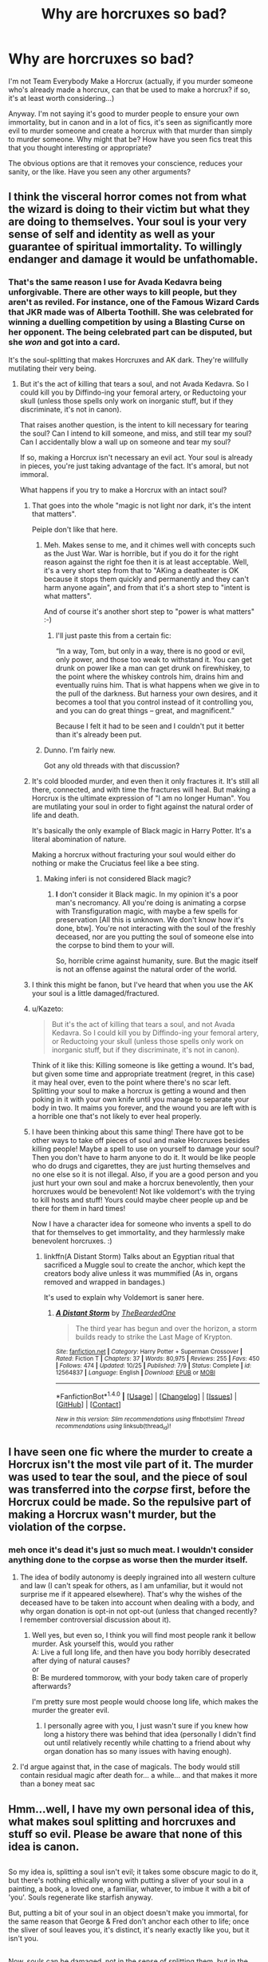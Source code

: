 #+TITLE: Why are horcruxes so bad?

* Why are horcruxes so bad?
:PROPERTIES:
:Score: 26
:DateUnix: 1513319076.0
:DateShort: 2017-Dec-15
:FlairText: Discussion
:END:
I'm not Team Everybody Make a Horcrux (actually, if you murder someone who's already made a horcrux, can that be used to make a horcrux? if so, it's at least worth considering...)

Anyway. I'm not saying it's good to murder people to ensure your own immortality, but in canon and in a lot of fics, it's seen as significantly more evil to murder someone and create a horcrux with that murder than simply to murder someone. Why might that be? How have you seen fics treat this that you thought interesting or appropriate?

The obvious options are that it removes your conscience, reduces your sanity, or the like. Have you seen any other arguments?


** I think the visceral horror comes not from what the wizard is doing to their victim but what they are doing to themselves. Your soul is your very sense of self and identity as well as your guarantee of spiritual immortality. To willingly endanger and damage it would be unfathomable.
:PROPERTIES:
:Author: Taure
:Score: 54
:DateUnix: 1513327501.0
:DateShort: 2017-Dec-15
:END:

*** That's the same reason I use for Avada Kedavra being unforgivable. There are other ways to kill people, but they aren't as reviled. For instance, one of the Famous Wizard Cards that JKR made was of Alberta Toothill. She was celebrated for winning a duelling competition by using a Blasting Curse on her opponent. The being celebrated part can be disputed, but she /won/ and got into a card.

It's the soul-splitting that makes Horcruxes and AK dark. They're willfully mutilating their very being.
:PROPERTIES:
:Author: LionInTheStars
:Score: 18
:DateUnix: 1513331633.0
:DateShort: 2017-Dec-15
:END:

**** But it's the act of killing that tears a soul, and not Avada Kedavra. So I could kill you by Diffindo-ing your femoral artery, or Reductoing your skull (unless those spells only work on inorganic stuff, but if they discriminate, it's not in canon).

That raises another question, is the intent to kill necessary for tearing the soul? Can I intend to kill someone, and miss, and still tear my soul? Can I accidentally blow a wall up on someone and tear my soul?

If so, making a Horcrux isn't necessary an evil act. Your soul is already in pieces, you're just taking advantage of the fact. It's amoral, but not immoral.

What happens if you try to make a Horcrux with an intact soul?
:PROPERTIES:
:Author: SuperFartmeister
:Score: 12
:DateUnix: 1513343684.0
:DateShort: 2017-Dec-15
:END:

***** That goes into the whole "magic is not light nor dark, it's the intent that matters".

Peiple don't like that here.
:PROPERTIES:
:Author: will1707
:Score: 10
:DateUnix: 1513344871.0
:DateShort: 2017-Dec-15
:END:

****** Meh. Makes sense to me, and it chimes well with concepts such as the Just War. War is horrible, but if you do it for the right reason against the right foe then it is at least acceptable. Well, it's a very short step from that to "AKing a deatheater is OK because it stops them quickly and permanently and they can't harm anyone again", and from that it's a short step to "intent is what matters".

And of course it's another short step to "power is what matters" :-)
:PROPERTIES:
:Author: HiddenAltAccount
:Score: 3
:DateUnix: 1513359095.0
:DateShort: 2017-Dec-15
:END:

******* I'll just paste this from a certain fic:

“In a way, Tom, but only in a way, there is no good or evil, only power, and those too weak to withstand it. You can get drunk on power like a man can get drunk on firewhiskey, to the point where the whiskey controls him, drains him and eventually ruins him. That is what happens when we give in to the pull of the darkness. But harness your own desires, and it becomes a tool that you control instead of it controlling you, and you can do great things -- great, and magnificent.”

Because I felt it had to be seen and I couldn't put it better than it's already been put.
:PROPERTIES:
:Author: Kazeto
:Score: 1
:DateUnix: 1513469792.0
:DateShort: 2017-Dec-17
:END:


****** Dunno. I'm fairly new.

Got any old threads with that discussion?
:PROPERTIES:
:Author: SuperFartmeister
:Score: 2
:DateUnix: 1513345026.0
:DateShort: 2017-Dec-15
:END:


***** It's cold blooded murder, and even then it only fractures it. It's still all there, connected, and with time the fractures will heal. But making a Horcrux is the ultimate expression of "I am no longer Human". You are mutilating your soul in order to fight against the natural order of life and death.

It's basically the only example of Black magic in Harry Potter. It's a literal abomination of nature.

Making a horcrux without fracturing your soul would either do nothing or make the Cruciatus feel like a bee sting.
:PROPERTIES:
:Author: Averant
:Score: 7
:DateUnix: 1513376730.0
:DateShort: 2017-Dec-16
:END:

****** Making inferi is not considered Black magic?
:PROPERTIES:
:Author: Kurushishraqi
:Score: 1
:DateUnix: 1515283323.0
:DateShort: 2018-Jan-07
:END:

******* *I* don't consider it Black magic. In my opinion it's a poor man's necromancy. All you're doing is animating a corpse with Transfiguration magic, with maybe a few spells for preservation [All this is unknown. We don't know how it's done, btw]. You're not interacting with the soul of the freshly deceased, nor are you putting the soul of someone else into the corpse to bind them to your will.

So, horrible crime against humanity, sure. But the magic itself is not an offense against the natural order of the world.
:PROPERTIES:
:Author: Averant
:Score: 1
:DateUnix: 1515285262.0
:DateShort: 2018-Jan-07
:END:


***** I think this might be fanon, but I've heard that when you use the AK your soul is a little damaged/fractured.
:PROPERTIES:
:Score: 1
:DateUnix: 1513353584.0
:DateShort: 2017-Dec-15
:END:


***** u/Kazeto:
#+begin_quote
  But it's the act of killing that tears a soul, and not Avada Kedavra. So I could kill you by Diffindo-ing your femoral artery, or Reductoing your skull (unless those spells only work on inorganic stuff, but if they discriminate, it's not in canon).
#+end_quote

Think of it like this: Killing someone is like getting a wound. It's bad, but given some time and appropriate treatment (regret, in this case) it may heal over, even to the point where there's no scar left. Splitting your soul to make a horcrux is getting a wound and then poking in it with your own knife until you manage to separate your body in two. It maims you forever, and the wound you are left with is a horrible one that's not likely to ever heal properly.
:PROPERTIES:
:Author: Kazeto
:Score: 1
:DateUnix: 1513469618.0
:DateShort: 2017-Dec-17
:END:


***** I have been thinking about this same thing! There have got to be other ways to take off pieces of soul and make Horcruxes besides killing people! Maybe a spell to use on yourself to damage your soul? Then you don't have to harm anyone to do it. It would be like people who do drugs and cigarettes, they are just hurting themselves and no one else so it is not illegal. Also, if you are a good person and you just hurt your own soul and make a horcrux benevolently, then your horcruxes would be benevolent! Not like voldemort's with the trying to kill hosts and stuff! Yours could maybe cheer people up and be there for them in hard times!

Now I have a character idea for someone who invents a spell to do that for themselves to get immortality, and they harmlessly make benevolent horcruxes. :)
:PROPERTIES:
:Score: 1
:DateUnix: 1513348314.0
:DateShort: 2017-Dec-15
:END:

****** linkffn(A Distant Storm) Talks about an Egyptian ritual that sacrificed a Muggle soul to create the anchor, which kept the creators body alive unless it was mummified (As in, organs removed and wrapped in bandages.)

It's used to explain why Voldemort is saner here.
:PROPERTIES:
:Author: Jahoan
:Score: 2
:DateUnix: 1513353195.0
:DateShort: 2017-Dec-15
:END:

******* [[http://www.fanfiction.net/s/12564837/1/][*/A Distant Storm/*]] by [[https://www.fanfiction.net/u/4011588/TheBeardedOne][/TheBeardedOne/]]

#+begin_quote
  The third year has begun and over the horizon, a storm builds ready to strike the Last Mage of Krypton.
#+end_quote

^{/Site/: [[http://www.fanfiction.net/][fanfiction.net]] *|* /Category/: Harry Potter + Superman Crossover *|* /Rated/: Fiction T *|* /Chapters/: 37 *|* /Words/: 80,975 *|* /Reviews/: 255 *|* /Favs/: 450 *|* /Follows/: 474 *|* /Updated/: 10/25 *|* /Published/: 7/9 *|* /Status/: Complete *|* /id/: 12564837 *|* /Language/: English *|* /Download/: [[http://www.ff2ebook.com/old/ffn-bot/index.php?id=12564837&source=ff&filetype=epub][EPUB]] or [[http://www.ff2ebook.com/old/ffn-bot/index.php?id=12564837&source=ff&filetype=mobi][MOBI]]}

--------------

*FanfictionBot*^{1.4.0} *|* [[[https://github.com/tusing/reddit-ffn-bot/wiki/Usage][Usage]]] | [[[https://github.com/tusing/reddit-ffn-bot/wiki/Changelog][Changelog]]] | [[[https://github.com/tusing/reddit-ffn-bot/issues/][Issues]]] | [[[https://github.com/tusing/reddit-ffn-bot/][GitHub]]] | [[[https://www.reddit.com/message/compose?to=tusing][Contact]]]

^{/New in this version: Slim recommendations using/ ffnbot!slim! /Thread recommendations using/ linksub(thread_id)!}
:PROPERTIES:
:Author: FanfictionBot
:Score: 1
:DateUnix: 1513353217.0
:DateShort: 2017-Dec-15
:END:


** I have seen one fic where the murder to create a Horcrux isn't the most vile part of it. The murder was used to tear the soul, and the piece of soul was transferred into the /corpse/ first, before the Horcrux could be made. So the repulsive part of making a Horcrux wasn't murder, but the violation of the corpse.
:PROPERTIES:
:Author: kyella14
:Score: 14
:DateUnix: 1513319228.0
:DateShort: 2017-Dec-15
:END:

*** meh once it's dead it's just so much meat. I wouldn't consider anything done to the corpse as worse then the murder itself.
:PROPERTIES:
:Author: Daimonin_123
:Score: 16
:DateUnix: 1513329307.0
:DateShort: 2017-Dec-15
:END:

**** The idea of bodily autonomy is deeply ingrained into all western culture and law (I can't speak for others, as I am unfamiliar, but it would not surprise me if it appeared elsewhere). That's why the wishes of the deceased have to be taken into account when dealing with a body, and why organ donation is opt-in not opt-out (unless that changed recently? I remember controversial discussion about it).
:PROPERTIES:
:Author: SteamAngel
:Score: 3
:DateUnix: 1513367967.0
:DateShort: 2017-Dec-15
:END:

***** Well yes, but even so, I think you will find most people rank it bellow murder. Ask yourself this, would you rather\\
A: Live a full long life, and then have you body horribly desecrated after dying of natural causes?\\
or\\
B: Be murdered tommorow, with your body taken care of properly afterwards?

I'm pretty sure most people would choose long life, which makes the murder the greater evil.
:PROPERTIES:
:Author: Daimonin_123
:Score: 4
:DateUnix: 1513377204.0
:DateShort: 2017-Dec-16
:END:

****** I personally agree with you, I just wasn't sure if you knew how long a history there was behind that idea (personally I didn't find out until relatively recently while chatting to a friend about why organ donation has so many issues with having enough).
:PROPERTIES:
:Author: SteamAngel
:Score: 1
:DateUnix: 1513378767.0
:DateShort: 2017-Dec-16
:END:


**** I'd argue against that, in the case of magicals. The body would still contain residual magic after death for... a while... and that makes it more than a boney meat sac
:PROPERTIES:
:Author: healzsham
:Score: 1
:DateUnix: 1513451689.0
:DateShort: 2017-Dec-16
:END:


** Hmm...well, I have my own personal idea of this, what makes soul splitting and horcruxes and stuff so evil. Please be aware that none of this idea is canon.

** 
   :PROPERTIES:
   :CUSTOM_ID: section
   :END:
So my idea is, splitting a soul isn't evil; it takes some obscure magic to do it, but there's nothing ethically wrong with putting a sliver of your soul in a painting, a book, a loved one, a familiar, whatever, to imbue it with a bit of 'you'. Souls regenerate like starfish anyway.

But, putting a bit of your soul in an object doesn't make you immortal, for the same reason that George & Fred don't anchor each other to life; once the sliver of soul leaves you, it's distinct, it's nearly exactly like you, but it isn't you.

** 
   :PROPERTIES:
   :CUSTOM_ID: section-1
   :END:
Now, souls can be damaged, not in the sense of splitting them, but in the sense of damaging their integrity; positive emotions like happiness, love, entertainment, etc, and doing nice things for others helps to strengthen the soul, but negatives like anger, hatred, fear, sadness, and hurting others cause it to weaken.

Dementors actually use this; the reason they bombard souls with negativity, forcing bad memories to the surface and twisting their victims, is in order to make the target soul weaker and easier to digest when they go in for a Kiss.

** 
   :PROPERTIES:
   :CUSTOM_ID: section-2
   :END:
Anyway, normally splitting a soul isn't going to give you immortality...but, if a soul is damaged enough to the point of becoming 'petrified' (which is best accomplished by acts of supreme evil, e.g. cold-blooded murder or torture), then when a sliver is split off from it, those soul parts don't regrow and diverge; using sympathetic magic principles, those two soul bits can then be tied together, so that neither of them pass on if the other one still 'lives'.

Naturally, there's severe consequences to petrifying your own soul to make a functioning horcrux with it; a petrified soul means you don't grow as a person. You can learn new information, but you'll never overcome your flaws, you'll never improve as a person...the only way to recover is if you wholly reject whatever crimes you committed to petrify your soul in the first place ('remorse'), thus causing your soul to soften up again.

** 
   :PROPERTIES:
   :CUSTOM_ID: section-3
   :END:
In a nutshell? Making the horcrux isn't evil, damaging your own soul to the point that it petrifies is the evil part.

** 
   :PROPERTIES:
   :CUSTOM_ID: section-4
   :END:

--------------

** 
   :PROPERTIES:
   :CUSTOM_ID: section-5
   :END:
...Alternatively, I came up with an idea once that a horcrux, as a receptacle for its creator's soul, wasn't intended to anchor its creator to life; rather, a horcrux was an anchor used by a summoned demon, that contained the soul of whomever summoned it.

Whereas normally a demon could be banished, by magic or by killing the one who summoned them, such a horcrux would make them immune to banishment, returning again and again until the horcrux is destroyed.

In such a case, the evil in making a horcrux would be sacrificing your life, and consigning your soul to eternal torture or complete annihilation, for the sole purpose of giving significantly more staying power to an agent of death and destruction and corruption.
:PROPERTIES:
:Author: Avaday_Daydream
:Score: 19
:DateUnix: 1513324119.0
:DateShort: 2017-Dec-15
:END:

*** Wow those are actually pretty neat ideas, I especially like the first one on petrifying the soul. Also a nice catch-22, as it would be extremely difficult to feel remorse while your soul is petrified in the way it was when you committed the evil acts.
:PROPERTIES:
:Author: Daimonin_123
:Score: 4
:DateUnix: 1513329666.0
:DateShort: 2017-Dec-15
:END:


*** So, Tom Riddle's soul was forever sixteen years old?
:PROPERTIES:
:Author: Jahoan
:Score: 1
:DateUnix: 1513353317.0
:DateShort: 2017-Dec-15
:END:

**** It would explain his rebelliousness and anger issues.
:PROPERTIES:
:Author: SteamAngel
:Score: 5
:DateUnix: 1513368093.0
:DateShort: 2017-Dec-15
:END:


*** u/Averant:
#+begin_quote
  rather, a horcrux was an anchor used by a summoned demon, that contained the soul of whomever summoned it.
#+end_quote

This concept seems familiar. I could very well be wrong, but I think Bungle In The Jungle did something along this line.
:PROPERTIES:
:Author: Averant
:Score: 1
:DateUnix: 1513377138.0
:DateShort: 2017-Dec-16
:END:


** as far as i remember to make a horocrux you need to murder some one (to rip your soul appart) AND don't feel remorse (feeling remorse mends the soul)

plus the actual method is something horrible
:PROPERTIES:
:Author: Notosk
:Score: 9
:DateUnix: 1513325053.0
:DateShort: 2017-Dec-15
:END:

*** What part of the murder causes your soul to tear?

If it's just the killing, then many soldiers could make one, if it is actually the emotion and whatnot of murder, wouldn't it be really hard to make more than a one, as once you get used to murdering, I'd assume it wouldn't cause any sort of emotional turmoil.
:PROPERTIES:
:Author: ThellraAK
:Score: 1
:DateUnix: 1513339985.0
:DateShort: 2017-Dec-15
:END:

**** The intent behind it, I imagine. Soldiers, at least most of them, kill to protect their nation and do their job. It's not personal in the way that first degree murder usually is.
:PROPERTIES:
:Author: Averant
:Score: 2
:DateUnix: 1513377263.0
:DateShort: 2017-Dec-16
:END:


** I reckon there's more to it. I wouldn't be surprised if necrophilia or cannabilism had to be involved. Those two are truly despicable acts. But there's probably something wrong with that theory. I dunno.
:PROPERTIES:
:Author: AutumnSouls
:Score: 10
:DateUnix: 1513320625.0
:DateShort: 2017-Dec-15
:END:

*** Supposedly Rowling has only ever told her editor Emma Matthewson what all needed to be done to make a horcrux, and it made Emma physically sick.
:PROPERTIES:
:Author: psi567
:Score: 16
:DateUnix: 1513321726.0
:DateShort: 2017-Dec-15
:END:

**** Yeah but some people get physically sick at even rather simple things, so that can't be used as a metric.
:PROPERTIES:
:Author: Daimonin_123
:Score: 17
:DateUnix: 1513329394.0
:DateShort: 2017-Dec-15
:END:


**** I think that was for how Voldemort got into his little fucked up baby state.
:PROPERTIES:
:Author: AutumnSouls
:Score: 10
:DateUnix: 1513322677.0
:DateShort: 2017-Dec-15
:END:

***** Both.
:PROPERTIES:
:Author: Achille-Talon
:Score: 1
:DateUnix: 1513336688.0
:DateShort: 2017-Dec-15
:END:


*** I think that's unlikely, since we know that the victims Riddle used to make his horcruxes--Myrtle, Tom Riddle Sr, Hepzibah Smith--were found without a mark on them.
:PROPERTIES:
:Author: TheWhiteSquirrel
:Score: 6
:DateUnix: 1513357089.0
:DateShort: 2017-Dec-15
:END:

**** True.
:PROPERTIES:
:Author: AutumnSouls
:Score: 2
:DateUnix: 1513357565.0
:DateShort: 2017-Dec-15
:END:


*** I'm definitely on the band wagon that cannibalism is involved. Hopefully not necrophilia but it's definitely possible... either of these ideas are plausible to me for things JKR would both think of as the reason nut not want to explicitly share because the novels, while amazing, are still very popular with young folks.

And they both explain why almost nobody even knows that horcruxes are things in Harry's generation/why the wizarding community as a whole almost collectively decided to not document them anymore so that anyone capable of something that vile wouldn't be able to learn the logistics/why even other dark wizards who may have learned of them like Riddle would themselves find it too grotesque for them to actually commit the act. Even with dark wizards and sociopaths/psychopaths... not every person who is evil or incapable of empathy etc had the capacity to eat another person.
:PROPERTIES:
:Author: SinistralLeanings
:Score: 1
:DateUnix: 1513465206.0
:DateShort: 2017-Dec-17
:END:


** u/bewaryoffolly:
#+begin_quote
  a painting
#+end_quote

Great, now I'm stuck with a new headcanon that Dorian Grey was actually a wizard with a horcrux, and viewing it made him feel remorse.
:PROPERTIES:
:Author: bewaryoffolly
:Score: 5
:DateUnix: 1513337741.0
:DateShort: 2017-Dec-15
:END:


** I think this sub doesnt understand the term murder that dumbledore uses. His tone is one of disgust and loathing... Much as what people who testified against Kissinger spoke as.

Murder doesnt mean you kill a person. Killing someone is just manslaughter. No. Murder, full backed murder is when you plan it, you relish in it, you do so fully knowing what you are doing. That is murder. And bluntly, Dumbledore is wrong. That isnt the most vile act. The most vile act, isnt the murder, its the feeling of elation and power you have over the life of your victim. It is for that reason that every single person who kills another doesnt automatically split their soul. The only one in canon that relishes in the death of their enemies other than Voldemort is Bellatrix. And post azkaban she isnt all there... To make a horcrux you must feel and love and crave the power and control that murdering someone grants you. I think that is why Voldemort never made more. After 6 times, it would be difficult to relish in the feelings of something you realize you can do so easily. After his formation of Nagini into a horcrux, it probably struck him that he couldnt actually enjoy it like he used too.

Murder doesnt tear your soul. Murder is the conduit to tear your soul. The feelings of elation happiness and joy from the destruction of another's mortal coil, that is what is soul splitting
:PROPERTIES:
:Author: Zerokun11
:Score: 3
:DateUnix: 1513361320.0
:DateShort: 2017-Dec-15
:END:


** My guess is a difference of purpose and the soul.

Regardless of when, everyone dies. Whatever we believe happens after death happens. You can be a cruel human or a sociopath or neither and murder but you're going to die regardless (and as a Christian I'd say go and face God to answer for your actions and go from there)

When someone makes a horcrux they are deliberately defying the order. They are working towards immortality that is almost impossible to remove (unlike with vampires and other turned creatures). You have gone out of your way to split your soul (your religious/beliefs on this applies here) and have committed vile acts (see comment about JKR) to ensure your body is more important than life. Drinking unicorn blood is like frolicking with kittens in comparison to the severity of the horcrux.
:PROPERTIES:
:Author: VictoriaLuna1885
:Score: 3
:DateUnix: 1513323619.0
:DateShort: 2017-Dec-15
:END:


** Just the act of murder alone does not create a horcrux... and it isn't just not feeling remorse for the murder either.

It has to be something extremely vile in the process for it to be so absolutely horrifying that almost no wizards even know that they exist, and that the ones who do have knowledge refuse to share it. The exception being Slughorn who very drunkenly (if i recall correctly?) and being manipulated told Tom Riddle. Not to mention J K Rowling, who isn't a usually one to shy away from detail, was quoted saying she wasn't sure if she could even bring herself to describe the process because it's apparently that awful to her.

So I'm guessing that the average person, and even the average murderer would shy away from this final act.
:PROPERTIES:
:Author: SinistralLeanings
:Score: 3
:DateUnix: 1513332617.0
:DateShort: 2017-Dec-15
:END:

*** From what we can tell, not even Slughorn knew what creating a horcrux entailed once the soul was split, he just knew about them conceptually.
:PROPERTIES:
:Author: Jahoan
:Score: 2
:DateUnix: 1513353479.0
:DateShort: 2017-Dec-15
:END:

**** Yea this is probably true and then he went out and figures the details himself after having them explained a bit more thoroughly to him, and actually hannwrs my point about it being so sinister/vile that most wizards and witches stopped even speaking about it in an attempt to let them be lost magic.
:PROPERTIES:
:Author: SinistralLeanings
:Score: 1
:DateUnix: 1513464572.0
:DateShort: 2017-Dec-17
:END:


*** When she showed it to someone else, the person vomited from being so grossed out.
:PROPERTIES:
:Author: IceCrystal
:Score: 0
:DateUnix: 1513344132.0
:DateShort: 2017-Dec-15
:END:


** I /think/ that making a Horcrux reduces one's emotional capacity. Empathy, kindness; these good feelings become harder and harder to feel. And without them, you lose your ability to be a balanced, reasoned individual; one degrades into an animal in human skin that happens to be able to talk and reason. Horcrux-creation=loss of emotional cognition and stability.

Or at least that's how I've always thought of it.
:PROPERTIES:
:Author: SnowGN
:Score: 2
:DateUnix: 1513333105.0
:DateShort: 2017-Dec-15
:END:

*** Also, consider how Riddle went from a handsome teenager to Emperor Palpatine within the space of a couple decades from creating Horcruxes, and the other known Horcrux creator had distinctly serpentine features, like a flat nose and snake-like eyes.
:PROPERTIES:
:Author: Jahoan
:Score: 2
:DateUnix: 1513353675.0
:DateShort: 2017-Dec-15
:END:

**** We sure that wasn't just the diet of snake venom from Nagini that Voldemort used to survive? I'm pretty sure it was used in the potion to revive him as well. The final ingredients were just that, the final ones.
:PROPERTIES:
:Author: Averant
:Score: 1
:DateUnix: 1513377342.0
:DateShort: 2017-Dec-16
:END:

***** We're sure for two reasons.

1. In HBP as Harry views Dumbledore's memories of Voldemort, the narrative takes great care to note Voldemort's increasingly unnatural appearance each time he makes a horcrux.

2. In OotP, Fudge and the Aurors in the Ministry recognise Voldemort, meaning that he looks the same as he did pre-resurrection.
:PROPERTIES:
:Author: Taure
:Score: 5
:DateUnix: 1513382685.0
:DateShort: 2017-Dec-16
:END:


** Possible reasons creating a Horcrux is considered an abomination, [even to people who are otherwise quite Dark, even in a Dark-is-evil paradigm]

- Immortal souls exist and there is an afterlife of some sort, so tearing your soul damages an eternal or sacred thing for a bastard form of the soul's immortality

- Immortal souls exist and there is an afterlife of some sort, and creating a Horcrux involves destroying or permanently maiming someone else's soul

- There is some background magic thing that makes people think Horcruxes are abominable for some reason.

- Magicals can sense magic to various degrees, and Horcruxes or people who have them just feel wrong, magically. In this case, there is some evolutionary biology reason that Horcrux-magic triggers fight/flight or disgust.

- There is a belief that making Horcruxes, or having them, causes some other thing that is horrible beyond anything else, but this is a false superstition.

- There is a belief that making Horcruxes, or having them, causes some other thing that is horrible beyond anything else, for example, the location where the Horcrux ritual is performed become a magic-null zone, or requires stripping the magic from a magical child, or something.
:PROPERTIES:
:Author: ABZB
:Score: 2
:DateUnix: 1513360507.0
:DateShort: 2017-Dec-15
:END:

*** Other ideas are cannibalism, necrophilia, etc for what could possibly make the creation of a horcrux detestable enough that no the majority of even "dark" folks would not dare to do it.
:PROPERTIES:
:Author: SinistralLeanings
:Score: 2
:DateUnix: 1513464761.0
:DateShort: 2017-Dec-17
:END:


*** u/deleted:
#+begin_quote
  Immortal souls exist and there is an afterlife of some sort, and creating a Horcrux involves destroying or permanently maiming someone else's soul
#+end_quote

And being murdered, presumably, does more harm to soul than a natural death?
:PROPERTIES:
:Score: 1
:DateUnix: 1513361701.0
:DateShort: 2017-Dec-15
:END:

**** no, death is death
:PROPERTIES:
:Author: ABZB
:Score: 1
:DateUnix: 1513361776.0
:DateShort: 2017-Dec-15
:END:

***** That takes a lot of the evil away from murder.
:PROPERTIES:
:Score: 1
:DateUnix: 1513363838.0
:DateShort: 2017-Dec-15
:END:

****** as soon as you have an afterlife, murder goes from "destruction of entire being" to "inconvenient, because you can longer have an effect on the world of the living"

from the point of view of the deaded person, it doesn't really matter how they died
:PROPERTIES:
:Author: ABZB
:Score: 1
:DateUnix: 1513364483.0
:DateShort: 2017-Dec-15
:END:

******* But I consider death as the worst thing to begin with, murder is the crime of causing the worst thing to happen, on purpose, as a desired outcome.
:PROPERTIES:
:Author: ABZB
:Score: 1
:DateUnix: 1513364528.0
:DateShort: 2017-Dec-15
:END:


** linkffn(Harry Potter and the Prince of Slytherin) provided a compelling reason.

Slight spoilers below for the fic: [[/spoiler][The Horcrux ritual is a form of esoteric magic, which requires not only the knowledge of the spell and the intent, but for you to maintain a certain mindset while casting the spell. In this case, the mindset is that there is literally no one on earth whose life is more valuable than your own. Since it's esoteric magic and it's a sustained process, this means that anyone who successfully creates and maintains a Horcrux must constantly hold this view, without fail. The only people who can do so are psychopaths (maybe sociopaths? I never understand the line between those); so, a Horcrux is a clear sign that you're dealing with a powerful, knowledgeable maniac. That's where the disgust (for those who know of Horcruxes) comes from.]]
:PROPERTIES:
:Author: bgottfried91
:Score: 2
:DateUnix: 1513362131.0
:DateShort: 2017-Dec-15
:END:

*** [[http://www.fanfiction.net/s/11191235/1/][*/Harry Potter and the Prince of Slytherin/*]] by [[https://www.fanfiction.net/u/4788805/The-Sinister-Man][/The Sinister Man/]]

#+begin_quote
  Harry Potter was Sorted into Slytherin after a crappy childhood. His brother Jim is believed to be the BWL. Think you know this story? Think again. Year Three (Harry Potter and the Death Eater Menace) starts on 9/1/16. NO romantic pairings prior to Fourth Year. Basically good Dumbledore and Weasleys. Limited bashing (mainly of James).
#+end_quote

^{/Site/: [[http://www.fanfiction.net/][fanfiction.net]] *|* /Category/: Harry Potter *|* /Rated/: Fiction T *|* /Chapters/: 97 *|* /Words/: 638,207 *|* /Reviews/: 8,110 *|* /Favs/: 7,204 *|* /Follows/: 8,479 *|* /Updated/: 7h *|* /Published/: 4/17/2015 *|* /id/: 11191235 *|* /Language/: English *|* /Genre/: Adventure/Mystery *|* /Characters/: Harry P., Hermione G., Neville L., Theodore N. *|* /Download/: [[http://www.ff2ebook.com/old/ffn-bot/index.php?id=11191235&source=ff&filetype=epub][EPUB]] or [[http://www.ff2ebook.com/old/ffn-bot/index.php?id=11191235&source=ff&filetype=mobi][MOBI]]}

--------------

*FanfictionBot*^{1.4.0} *|* [[[https://github.com/tusing/reddit-ffn-bot/wiki/Usage][Usage]]] | [[[https://github.com/tusing/reddit-ffn-bot/wiki/Changelog][Changelog]]] | [[[https://github.com/tusing/reddit-ffn-bot/issues/][Issues]]] | [[[https://github.com/tusing/reddit-ffn-bot/][GitHub]]] | [[[https://www.reddit.com/message/compose?to=tusing][Contact]]]

^{/New in this version: Slim recommendations using/ ffnbot!slim! /Thread recommendations using/ linksub(thread_id)!}
:PROPERTIES:
:Author: FanfictionBot
:Score: 1
:DateUnix: 1513362155.0
:DateShort: 2017-Dec-15
:END:


** My personal theory is that to create a horcrux, you not only have to feel no remorse for your eventual murder but also enjoy the murder and want to kill that person. If Harry killed Lucius Malfoy in the field of battle, he wouldn't necessarily feel bad about it, but he wouldn't enjoy it and he would still feel a tiny bit of remorse. The thing that doesn't make sense is that when Voldemort tried to kill Harry and when the Basilisk killed Myrtle. If killing is the only way to make a horcrux how is Harry one? And how did Tom Riddle make a horcrux with the murder of Myrtle? He didn't kill her, the Basilisk did. I think that killing opens some sort of gateway or something and it allows the horcrux to be created. You don't have to do the killing yourself, just know when somebody died.
:PROPERTIES:
:Author: CloakedDarkness
:Score: 1
:DateUnix: 1513360366.0
:DateShort: 2017-Dec-15
:END:

*** u/deleted:
#+begin_quote
  If killing is the only way to make a horcrux how is Harry one?
#+end_quote

Voldemort /had/ just murdered two people.

#+begin_quote
  And how did Tom Riddle make a horcrux with the murder of Myrtle? He didn't kill her, the Basilisk did.
#+end_quote

Or perhaps some level of complicity in the death is required? So if you accidentally let your cat out of your room and it startled a poor wee firstie who fell down the stairs and hit their head and died, you can use that to make a horcrux. If you happen across a traffic accident a moment after it happened and a pedestrian died, that might not work.
:PROPERTIES:
:Score: 2
:DateUnix: 1513363764.0
:DateShort: 2017-Dec-15
:END:


*** J K Rowling has stated that Harry was an accident and that voldemort didn't even know he made the horcruz because he never got to properly finish the ritual involved, so this tells me that it's definitely more than just murder and enjoying murder.
:PROPERTIES:
:Author: SinistralLeanings
:Score: 1
:DateUnix: 1513464873.0
:DateShort: 2017-Dec-17
:END:


** Jk Rowling once told a publisher what actually went into creating a horcrux and said publisher vomited. Enough said
:PROPERTIES:
:Author: tonymorgan92
:Score: 1
:DateUnix: 1513350078.0
:DateShort: 2017-Dec-15
:END:

